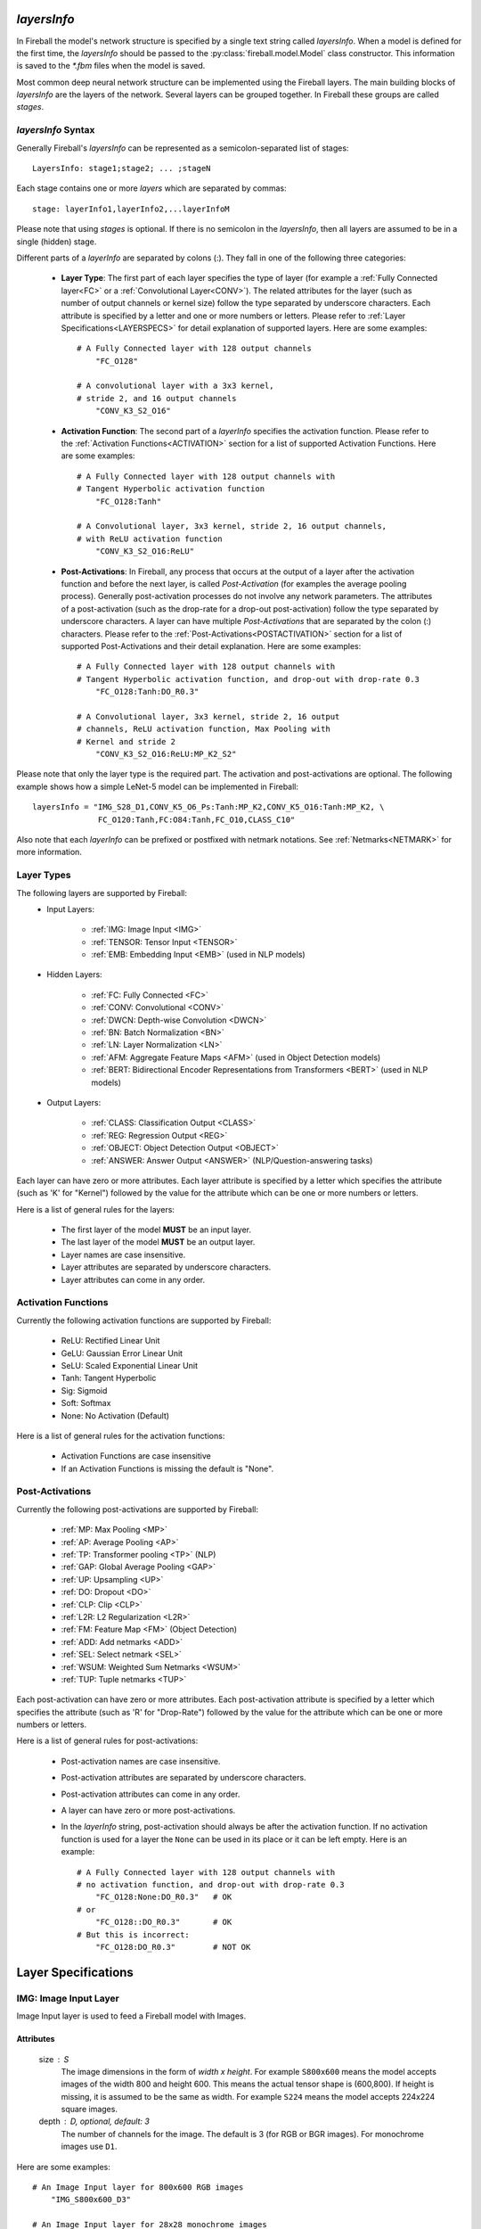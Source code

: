 *layersInfo*
============
In Fireball the model's network structure is specified by a single text string called *layersInfo*. When a model is defined for the first time, the *layersInfo* should be passed to the :py:class:`fireball.model.Model` class constructor. This information is saved to the `*.fbm` files when the model is saved.

Most common deep neural network structure can be implemented using the Fireball layers. The main building blocks of *layersInfo* are the layers of the network. Several layers can be grouped together. In Fireball these groups are called *stages*.

*layersInfo* Syntax
-------------------
Generally Fireball's *layersInfo* can be represented as a semicolon-separated list of stages::

    LayersInfo: stage1;stage2; ... ;stageN

Each stage contains one or more *layers* which are separated by commas::

    stage: layerInfo1,layerInfo2,...layerInfoM
    
Please note that using *stages* is optional. If there is no semicolon in the *layersInfo*, then all layers are assumed to be in a single (hidden) stage.

Different parts of a *layerInfo* are separated by colons (:). They fall in one of the following three categories:

    * **Layer Type**: The first part of each layer specifies the type of layer (for example a :ref:`Fully Connected layer<FC>` or a :ref:`Convolutional Layer<CONV>`). The related attributes for the layer (such as number of output channels or kernel size) follow the type separated by underscore characters. Each attribute is specified by a letter and one or more numbers or letters. Please refer to :ref:`Layer Specifications<LAYERSPECS>` for detail explanation of supported layers. Here are some examples::
    
            # A Fully Connected layer with 128 output channels
                "FC_O128"

            # A convolutional layer with a 3x3 kernel,
            # stride 2, and 16 output channels
                "CONV_K3_S2_O16"

    * **Activation Function**: The second part of a *layerInfo* specifies the activation function. Please refer to the :ref:`Activation Functions<ACTIVATION>` section for a list of supported Activation Functions. Here are some examples::

            # A Fully Connected layer with 128 output channels with
            # Tangent Hyperbolic activation function
                "FC_O128:Tanh"

            # A Convolutional layer, 3x3 kernel, stride 2, 16 output channels,
            # with ReLU activation function
                "CONV_K3_S2_O16:ReLU"


    * **Post-Activations**: In Fireball, any process that occurs at the output of a layer after the activation function and before the next layer, is called *Post-Activation* (for examples the average pooling process). Generally post-activation processes do not involve any network parameters. The attributes of a post-activation (such as the drop-rate for a drop-out post-activation) follow the type separated by underscore characters. A layer can have multiple *Post-Activations* that are separated by the colon (:) characters. Please refer to the :ref:`Post-Activations<POSTACTIVATION>` section for a list of supported Post-Activations and their detail explanation. Here are some examples::

            # A Fully Connected layer with 128 output channels with
            # Tangent Hyperbolic activation function, and drop-out with drop-rate 0.3
                "FC_O128:Tanh:DO_R0.3"

            # A Convolutional layer, 3x3 kernel, stride 2, 16 output
            # channels, ReLU activation function, Max Pooling with
            # Kernel and stride 2
                "CONV_K3_S2_O16:ReLU:MP_K2_S2"

Please note that only the layer type is the required part. The activation and post-activations are optional. The following example shows how a simple LeNet-5 model can be implemented in Fireball::

        layersInfo = "IMG_S28_D1,CONV_K5_O6_Ps:Tanh:MP_K2,CONV_K5_O16:Tanh:MP_K2, \
                      FC_O120:Tanh,FC:O84:Tanh,FC_O10,CLASS_C10"
                      
Also note that each *layerInfo* can be prefixed or postfixed with netmark notations. See :ref:`Netmarks<NETMARK>` for more information.

Layer Types
-----------

The following layers are supported by Fireball:
    * Input Layers:
    
        * :ref:`IMG: Image Input <IMG>`
        * :ref:`TENSOR: Tensor Input <TENSOR>`
        * :ref:`EMB: Embedding Input  <EMB>` (used in NLP models)
    
    * Hidden Layers:
    
        * :ref:`FC: Fully Connected <FC>`
        * :ref:`CONV: Convolutional <CONV>`
        * :ref:`DWCN: Depth-wise Convolution <DWCN>`
        * :ref:`BN: Batch Normalization <BN>`
        * :ref:`LN: Layer Normalization <LN>`
        * :ref:`AFM: Aggregate Feature Maps  <AFM>` (used in Object Detection models)
        * :ref:`BERT: Bidirectional Encoder Representations from Transformers  <BERT>` (used in NLP models)
        
    * Output Layers:
    
        * :ref:`CLASS: Classification Output <CLASS>`
        * :ref:`REG: Regression Output <REG>`
        * :ref:`OBJECT: Object Detection Output <OBJECT>`
        * :ref:`ANSWER: Answer Output <ANSWER>` (NLP/Question-answering tasks)
        
Each layer can have zero or more attributes. Each layer attribute is specified by a letter which specifies the attribute (such as 'K' for "Kernel") followed by the value for the attribute which can be one or more numbers or letters.

Here is a list of general rules for the layers:

    * The first layer of the model **MUST** be an input layer.
    * The last layer of the model **MUST** be an output layer.
    * Layer names are case insensitive.
    * Layer attributes are separated by underscore characters.
    * Layer attributes can come in any order.

.. _ACTIVATION:

Activation Functions
--------------------
Currently the following activation functions are supported by Fireball:

    * ReLU: Rectified Linear Unit
    * GeLU: Gaussian Error Linear Unit
    * SeLU: Scaled Exponential Linear Unit
    * Tanh: Tangent Hyperbolic
    * Sig: Sigmoid
    * Soft: Softmax
    * None: No Activation (Default)
 
Here is a list of general rules for the activation functions:

    * Activation Functions are case insensitive
    * If an Activation Functions is missing the default is "None".

.. _POSTACTIVATION:

Post-Activations
----------------
Currently the following post-activations are supported by Fireball:

    * :ref:`MP: Max Pooling <MP>`
    * :ref:`AP: Average Pooling <AP>`
    * :ref:`TP: Transformer pooling <TP>` (NLP)
    * :ref:`GAP: Global Average Pooling <GAP>`
    * :ref:`UP: Upsampling <UP>`
    * :ref:`DO: Dropout <DO>`
    * :ref:`CLP: Clip <CLP>`
    * :ref:`L2R: L2 Regularization <L2R>`
    * :ref:`FM: Feature Map <FM>` (Object Detection)
    * :ref:`ADD: Add netmarks <ADD>`
    * :ref:`SEL: Select netmark <SEL>`
    * :ref:`WSUM: Weighted Sum Netmarks <WSUM>`
    * :ref:`TUP: Tuple netmarks <TUP>`

Each post-activation can have zero or more attributes. Each post-activation attribute is specified by a letter which specifies the attribute (such as 'R' for "Drop-Rate") followed by the value for the attribute which can be one or more numbers or letters.

Here is a list of general rules for post-activations:

    * Post-activation names are case insensitive.
    * Post-activation attributes are separated by underscore characters.
    * Post-activation attributes can come in any order.
    * A layer can have zero or more post-activations.
    * In the *layerInfo* string, post-activation should always be after the activation function. If no activation function is used for a layer the ``None`` can be used in its place or it can be left empty. Here is an example::
    
            # A Fully Connected layer with 128 output channels with
            # no activation function, and drop-out with drop-rate 0.3
                "FC_O128:None:DO_R0.3"   # OK
            # or
                "FC_O128::DO_R0.3"       # OK
            # But this is incorrect:
                "FC_O128:DO_R0.3"        # NOT OK

.. _LAYERSPECS:

Layer Specifications
====================

.. _IMG:

IMG: Image Input Layer
----------------------
Image Input layer is used to feed a Fireball model with Images.

Attributes
^^^^^^^^^^
    size : S
        The image dimensions in the form of `width x height`. For example ``S800x600`` means the model accepts images of the width 800 and height 600. This means the actual tensor shape is (600,800). If height is missing, it is assumed to be the same as width. For example ``S224`` means the model accepts 224x224 square images.

    depth : D, optional, default: 3
        The number of channels for the image. The default is 3 (for RGB or BGR images). For monochrome images use ``D1``.

Here are some examples::

    # An Image Input layer for 800x600 RGB images
        "IMG_S800x600_D3"

    # An Image Input layer for 28x28 monochrome images
        "IMG_S28_D1"

.. _TENSOR:

TENSOR: Tensor Input Layer
--------------------------
Tensor Input layer is used to feed a Fireball model with tensors of the specified shape.

Attributes
^^^^^^^^^^
    shape : S
        The tensor shape. It is a list of positive integers separated by the '/'.
    
Here are a couple of examples::
    
    # A Tensor Input layer for vectors of length 10
        "TENSOR_S10"

    # A Tensor Input layer for matrixes with shape (3,5)
        "TENSOR_S3/5"

.. _EMB:

EMB: Embedding Input Layer
--------------------------
Embedding Input layer is used with NLP and some other Time-Series tasks. Usually the inputs to this layer are prepared by a tokenizer. This layer is designed to work with Fireball's :py:mod:`SQuAD <fireball.datasets.squad>` and :py:mod:`GLUE <fireball.datasets.glue>` datasets and the Tokenizer Class.

For each sample, the embedding input layer receives 2 arrays:

    * TokenIds: A list of integer values that are the token ID of the tokens in a sequence. The token IDs are actually the indexes to a vocabulary of tokens (Using *WordPiece* subword segmentation algorithm).
    * TokenTypes: A list of integer values with the same length as `TokenIds` that indicate the type of each token in the `TokenIds` list. For example in question-answering tasks the question and context tokens are concatenated and fed to the model as "TokenIds". The `TokenTypes` array has 0's for the question tokens and 1's for the context tokens.
    
The input to this layer is a tuple of tensors (TokenIds, TokenTypes). Each tensor is of the shape (batchSize, maxLen). When a batch of sequences is given to the model (For example during training), the sequences are padded with 0's so that all of them have the same length.

Attributes
^^^^^^^^^^
    outSize : O
        The output size of the embedding layer. This is also known as "Hidden Size".
        
    initStd : S, optional, default: 0.02
        This is the Standard Deviation of the distribution used for random initialization of weight parameters in this layer.
        
    maxLen : L, optional, default: 512
        This is the maximum sequence length supported by this layer (and the model). In other words this is the maximum number of tokens in the inputs to the layer. The default is 512.

    vocabSize : V, optional, default: 30522
        The size of vocabulary. By default this 30522, which is the total number of tokens defined in WordPiece.
        
    rank : R, optional, default: 0
        This is used for Low-Rank models. Low-Rank decomposition is an algorithm used by Fireball to reduce the number of parameters of a model. If this layer is a low-rank decomposed layer, the rank attribute is a positive number specifying the rank of decomposed word embedding matrix. Otherwise for regular models, this is set to 0 which is the default. In most cases this should be left unchanged when composing *layersInfo*. The method :py:meth:`~fireball.model.Model.createLrModel` can be used to reduce the number of parameters of the model. When this method is called, it automatically assigns a `rank` value for each decomposed layer.

**Different Types of Sequence Length**

When we are talking about sequence length in different NLP tasks it can apply to one of the following types of sequence length. For a better understanding of how the NLP models work, it is important to know the differences:

    * Model's maxLen: This is fixed for the a model design and used during the training of the model. This is the maximum sequence length that can be handled by the model. This cannot be changed after the training. For example for `BERTbase` model this is set to 512. This is defined by this layer's ``maxLen`` attribute.
    
    * Datasets's maxSeqLen: This is the max sequence length that occurs in a dataset. For example for SQuAD, this is set to 384. This value cannot be more than the Model's ``maxLen``.
    
    * seqLen: This is the sequence length for a single sample processed by the model. It may or may not include padding. For processing just one sample, padding is not needed. To process a batch of samples, we use padding to make them the same length.

    * noPadLen: When padding is used, this is the non-padded sequence length. When padding is not used, this is equal to the seqLen. (When processing only one sample for example)

Here is an example for BERTbase model::

    # An Embedding input layer for BERTbase model
        "EMB_L512_O768"
    
.. _FC:

FC: Fully Connected Layer
-------------------------
Fully connected layer also known as *Dense* layer is used for a linear transformation of the input tensor.

Attributes
^^^^^^^^^^
    outSize : O
        The size of output tensors also known as output channels.
        
    rank : R, optional, default: 0
        This is used for Low-Rank models. Low-Rank decomposition is an algorithm used by Fireball to reduce the number of parameters of a model. If this layer is a low-rank decomposed layer, the rank attribute is a positive number specifying the rank of the weight matrix. Otherwise for regular models, this is set to 0 which is the default. In most cases this should be left unchanged when composing *layersInfo*. The method :py:meth:`~fireball.model.Model.createLrModel` can be used to reduce the number of parameters of the model. When this method is called, it automatically assigns a `rank` value for each decomposed layer.

    hasBias : B, optional, default: 1
        This attribute indicates whether a bias is used for this linear transformation. If this is 1 (the default), a bias vector is used in this layer. Otherwise if ``B0`` is included in this *layerInfo*, it means the bias is not used.

Here are a couple of examples::

    # A fully connected layer with 128 output channels with bias
        "FC_O128"

    # A fully connected layer with 256 output channels with no bias
        "FC_O256_B0"

.. _CONV:

CONV: Convolutional Layer
-------------------------
This layer implements a convolution operation on the input tensor.

Attributes
^^^^^^^^^^
    kernel : K
        The kernel size for this layer. For square kernels, only one integer value is enough to specify the kernel size. For example ``K3`` specifies a 3x3 kernel. For non-square kernels, the width and height of the kernel are included and separated by 'x'. For example ``K3x5`` specifies a 3x5 kernel. Please note that the actual *shape* of kernel is (5,3) in this case. (5 rows, 3 columns)
        
    stride : S, optional, default: 1
        The stride of convolution. If the stride is the same for both dimensions, only one integer value is enough to specify the stride. Otherwise the stride along the width and height are included and separated by 'x'. For example ``S2x1`` specifies a stride of 2 along the width and 1 along height.

    outDept : O
        The output depth of convolution also known as the number of output channels.
        
    padding : P, optional, default: `v`
        The padding used for the convolutional layer. This attribute can be one of the following:
        
            * ``Ps``: The **SAME** padding mode.
            * ``Pv``: The **VALID** padding mode.
            * ``PXxY``: The value ``X`` is used for padding left and right and the value ``Y`` used for top and bottom.
            * ``PLxRxTxB``: The value ``L`` is used for left, ``R`` for right, ``T`` for top, and ``B`` for bottom.
        
    hasBias : B, optional, default: 1
        This attribute indicates whether a bias is used for this convolutional layer. If this is 1 (the default), a bias vector is used in this layer. Otherwise if ``B0`` is included in this *layerInfo*, it means the bias is not used.

    dilation : D, optional, default: 1
        The dilation for the convolutional layer. If the dilation is the same for both dimensions, only one integer value is enough to specify the dilation. Otherwise the dilation along the width and height are included and separated by 'x'. For example ``D2x4`` specifies a dilation of 2 along the width and 4 along height.

    rank : R, optional, default: 0
        This is used for Low-Rank models. Low-Rank decomposition is an algorithm used by Fireball to reduce the number of parameters of a model. If this layer is a low-rank decomposed layer, the rank attribute is a positive number specifying the rank of the weight tensor. Otherwise for regular models, this is set to 0 which is the default. In most cases this should be left unchanged when composing *layersInfo*. The method :py:meth:`~fireball.model.Model.createLrModel` can be used to reduce the number of parameters of the model. When this method is called, it automatically assigns a `rank` value for each decomposed layer.

Here are some examples::

    # Kernel size 3x3, stride 2 along width and 1 along height,
    # 128 output channels, "SAME" padding
        "CONV_K3_S2x1_O128_Ps"

    # 1-D convolution with kernel size 5, stride 1,
    # 64 output channels, "VALID" padding, No biases
        "FC_K1x5_O64_B0"
        
    # Kernel size 5x3 or shape (3,5), stride 1, 128 output channels,
    # padding: Left: 2, right: 3, top: 1, bottom: 1
        "CONV_K5x3_O128_P2x3x1x1"
        
    # Kernel size 3x3, stride 1, dilation 6, 1024 output
    # channels, "SAME" padding
        "CONV_K3_D6_O1024_Ps"
        
.. _DWCN:

DWCN: Depth-wise Convolutional Layer
------------------------------------
This layer implements a depth-wise convolution operation on the input tensor.

Attributes
^^^^^^^^^^
    kernel : K
        The kernel size for this layer. For square kernels, only one integer value is enough to specify the kernel size. For example ``K3`` specifies a 3x3 kernel. For non-square kernels, the width and height of the kernel are included and separated by 'x'. For example ``K3x5`` specifies a 3x5 kernel. Please note that the actual *shape* of kernel is (5,3) in this case. (5 rows, 3 columns)
        
    stride : S, optional, default: 1
        The stride of convolution. If the stride is the same for both dimensions, only one integer value is enough to specify the stride. Otherwise the stride along the width and height are included and separated by 'x'. For example ``S2x1`` specifies a stride of 2 along the width and 1 along height.
        
    padding : P, optional, default: `v`
        The padding used for the convolutional layer. This attribute can be one of the following:
        
            * ``Ps``: The **SAME** padding mode.
            * ``Pv``: The **VALID** padding mode.
            * ``PXxY``: The value ``X`` is used for padding left and right and the value ``Y`` used for top and bottom.
            * ``PLxRxTxB``: The value ``L`` is used for left, ``R`` for right, ``T`` for top, and ``B`` for bottom.
        
    hasBias : B, optional, default: 1
        This attribute indicates whether a bias is used for this convolutional layer. If this is 1 (the default), a bias vector is used in this layer. Otherwise if ``B0`` is included in this *layerInfo*, it means the bias is not used.

    rank : R, optional, default: 0
        This is used for Low-Rank models. Low-Rank decomposition is an algorithm used by Fireball to reduce the number of parameters of a model. If this layer is a low-rank decomposed layer, the rank attribute is a positive number specifying the rank of the weight tensor. Otherwise for regular models, this is set to 0 which is the default. In most cases this should be left unchanged when composing *layersInfo*. The method :py:meth:`~fireball.model.Model.createLrModel` can be used to reduce the number of parameters of the model. When this method is called, it automatically assigns a `rank` value for each decomposed layer.

Here is an example::

    # Kernel size 3x3, stride 1, "SAME" padding, no biases
        "DWCN_K3_S1_Ps_B0"

.. _BN:

BN: Batch Normalization Layer
-----------------------------
This layer implements a batch normalization operation on the input tensor.

Attributes
^^^^^^^^^^
    epsilon : E, optional, default: 0.001
        The epsilon value used to prevent division by zero in calculations.
    
.. _LN:

LN: Layer Normalization Layer
-----------------------------
This layer implements a layer normalization operation on the input tensor.

Attributes
^^^^^^^^^^
    epsilon : E, optional, default: 1.0e-12
        The epsilon value used to prevent division by zero in calculations.

.. _AFM:

AFM: Aggregate Feature Maps Layer
---------------------------------
This layer is used in object detection models (such as SSD). It gathers the feature maps from outputs of different layers and uses internal convolutional layers to calculate the predicted classes and box adjustments for each anchor box.

The output of a layer is marked as a feature map using the :ref:`FM <FM>` post-activation.

Attributes
^^^^^^^^^^
    numClasses : C
        Number of classes for the object detection model including the background class

Here is an example of how this layer works with :ref:`FM <FM>` post-activations. This is the SSD-512 object detection model::

    layersInfo = 'IMG_S512_D3                                                      \
                  CONV_K3_O64_Ps:ReLu,CONV_K3_O64_Ps:ReLu:MP_K2_Ps                 \
                  CONV_K3_O128_Ps:ReLu,CONV_K3_O128_Ps:ReLu:MP_K2_Ps               \
                  2*CONV_K3_O256_Ps:ReLu,CONV_K3_O256_Ps:ReLu:MP_K2_Ps             \
                  2*CONV_K3_O512_Ps:ReLu,CONV_K3_O512_Ps:ReLu:FM_A4_N2:MP_K2_Ps    \
                  2*CONV_K3_O512_Ps:ReLu,CONV_K3_O512_Ps:ReLu:MP_K3_S1_Ps          \
                  CONV_K3_D6_O1024_Ps:ReLu,CONV_K1_O1024_Ps:ReLu:FM_A6             \
                  CONV_K1_O256_Ps:ReLu,CONV_K3_S2_O512_Ps:ReLu:FM_A6               \
                  CONV_K1_O128_Ps:ReLu,CONV_K3_S2_O256_Ps:ReLu:FM_A6               \
                  CONV_K1_O128_Ps:ReLu,CONV_K3_S2_O256_Ps:ReLu:FM_A6               \
                  CONV_K1_O128_Ps:ReLu,CONV_K3_S2_O256_Ps:ReLu:FM_A4               \
                  CONV_K1_O128_Ps:ReLu,CONV_K2_S2_O256_Ps:ReLu:FM_A4               \
                  AFM_C81                                                          \
                  OBJECT'

The model in the above example has 7 feature maps. The first feature map uses L2 normalization. The AFM layer near the end has 81 classes (80 plus one for background) and the :ref:`OBJECT<OBJECT>` output layer is used.

.. _BERT:

BERT: BERT Layer
----------------
This layer implements a Bidirectional Encoder Representations from Transformers layer. This implementation is based on `Google's original BERT model <https://github.com/google-research/bert>`_.

Attributes
^^^^^^^^^^
    outSize : O
        The output size of this layer. This is also known as the *hidden size* of a BERT layer.
        
    intermediateSize : I
        The intermediate size of BERT layer.

    numHeads : H, optional, default: 12
        The number of heads for the BERT layer. The default is 12.

    dropRate : R, optional, default: 0.1
        Internally a BERT layer uses some drop-out operations. This attribute gives the drop-rate for these drop-out operations. The default is 0.1.

    initSdt : S, optional, default: 0.02
        This is the Standard Deviation of the distribution used for random initialization of weight parameters in this layer.
        
    epsilon : E, optional, default: 1.0e-12
        The epsilon value used in the internal layer normalizations.
        
.. _CLASS:

CLASS: Classification Output Layer
----------------------------------
This output layer is used for classification models. It implements the computation of loss function for training and the predicted probabilities of classes for inference.

Attributes
^^^^^^^^^^
    numClasses : C
        The number of classes for the classification model.

.. note::

    Since this layer includes the softmax function (for multi-class classification) and sigmoid function (for binary classification) for inference, there is no need to add these activation functions to the last Fully Connected layer of the model (The one just before this output layer).

.. _REG:

REG: Regression Output Layer
----------------------------
This output layer is used for regression models. The output of the model can be a floating point scaler value or a tensor with floating values.

Attributes
^^^^^^^^^^
    shape : S, optional, default: 0
        The shape of output. The default is 0 which means a scaler output.

Here are some examples::

    # Scaler output
        "REG_S0"

    # The output is a vector of size 4
        "REG_S4
        
    # The output is an RGB image of size 32x32
        "REG_S32/32/3"

.. _OBJECT:

OBJECT: Object Detection Output Layer
-------------------------------------
This output layer is used for object detection models. It usually follows an :ref:`AFM <AFM>` layer.

This layer does not have any attributes.

.. _ANSWER:

ANSWER: Answer Output Layer
---------------------------
This output layer is used for question-answering models (such as the model for SQuAD). It outputs the start and end indexes of the predicted answer in a given context for a given question.

This layer does not have any attributes.

.. _MP:

MP: Max Pooling
---------------
This post-activation implements the Max Pooling operation on the output of convolutional layers.

Attributes
^^^^^^^^^^
    kernel : K
        The kernel size for Max Pooling. For square kernels, only one integer value is enough to specify the kernel size. For example ``K3`` specifies a 3x3 kernel. For non-square kernels, the width and height of the kernel are included and separated by 'x'. For example ``K3x5`` specifies a 3x5 kernel. Please note that the actual *shape* of kernel is (5,3) in this case. (5 rows, 3 columns)
        
    stride : S, optional, default: Same as kernel
        The stride for the Max Pooling. If the stride is the same for both dimensions, only one integer value is enough to specify the stride. Otherwise the stride along the width and height are included and separated by 'x'. For example ``S2x1`` specifies a stride of 2 along the width and 1 along height. If stride is not specified for Max Pooling, the default behavior is to use the same value as kernel.

    padding : P, optional, default: `v`
        The padding used for the Max Pooling. This attribute can be one of the following:
        
            * ``Ps``: The **SAME** padding mode.
            * ``Pv``: The **VALID** padding mode.
            * ``PXxY``: The value ``X`` is used for padding left and right and the value ``Y`` used for top and bottom.
            * ``PLxRxTxB``: The value ``L`` is used for left, ``R`` for right, ``T`` for top, and ``B`` for bottom.

Here is an example::

    # Kernel size 3x3, stride 2 along width and 1 along height,
    # 128 output channels, "SAME" padding, ReLU activation, Max pooling
    # with kernel 2x2 and stride 2x2.
        "CONV_K3_S2x1_O128_Ps:ReLU:MP_K2"

.. _AP:

AP: Average Pooling
-------------------
This post-activation implements the Average Pooling operation on the output of convolutional layers.

Attributes
^^^^^^^^^^
    kernel : K
        The kernel size for Average Pooling. For square kernels, only one integer value is enough to specify the kernel size. For example ``K3`` specifies a 3x3 kernel. For non-square kernels, the width and height of the kernel are included and separated by 'x'. For example ``K3x5`` specifies a 3x5 kernel. Please note that the actual *shape* of kernel is (5,3) in this case. (5 rows, 3 columns)
        
    stride : S, optional, default: Same as kernel
        The stride for the Average Pooling. If the stride is the same for both dimensions, only one integer value is enough to specify the stride. Otherwise the stride along the width and height are included and separated by 'x'. For example ``S2x1`` specifies a stride of 2 along the width and 1 along height. If stride is not specified for Average Pooling, the default behavior is to use the same value as kernel.

    padding : P, optional, default: `v`
        The padding used for the Max Pooling. This attribute can be one of the following:
        
            * ``Ps``: The **SAME** padding mode.
            * ``Pv``: The **VALID** padding mode.
            * ``PXxY``: The value ``X`` is used for padding left and right and the value ``Y`` used for top and bottom.
            * ``PLxRxTxB``: The value ``L`` is used for left, ``R`` for right, ``T`` for top, and ``B`` for bottom.

Here is an example::

    # Kernel size 3x3, stride 2 along width and 1 along height,
    # 128 output channels, "SAME" padding, ReLU activation, Average pooling
    # with kernel 2x2 and stride 2x2.
        "CONV_K3_S2x1_O128_Ps:ReLU:AP_K2"

.. _TP:

TP: Transformer pooling
-----------------------
This post-activation is used in transformer models. It is usually used on the output of the last :ref:`BERT<BERT>` layer. It uses the first `n` vectors from the output sequence of the BERT layer.

Attributes
^^^^^^^^^^
    numVectors : N, optional, default: 1
        The number of vectors to include as the output of the BERT layer. The default is 1 which uses only the first vector in the sequence.

This is usually used to feed the fully connected layer that follows the last BERT layer for text classification applications.

.. _GAP:

GAP: Global Average Pooling
---------------------------
This post-activation implements the Global Average Pooling on the output of a convolutional layer.

This post-activation does not have any attributes.

.. _UP:

UP: Upsampling
--------------
This post-activation implements the Upsampling operation on the output of a convolutional layer.

Attributes
^^^^^^^^^^
    scale : S
        The scale for upsampling. If the scale is the same for both dimensions, only one integer value is enough to specify the scale. Otherwise the scale along the width and height are included and separated by 'x'. For example ``S2x4`` specifies a scale of 2 along the width and 4 along height.

.. _DO:

DO: Dropout
-----------
This post-activation implements the drop-out operation on the output of a fully connected or convolutional layer.

Attributes
^^^^^^^^^^
    dropRate : R, optional, default: global drop rate
        The rate or probability of drop out. Fireball allows the drop rate to be specified for each layer or globally for the whole model. The combination of the drop-rate values specified for each `DO` operation and the global drop-rate determines the drop-out behavior as follows:
        
            * If the drop-rate for the whole model is 1.0 (that is dropOutKeep=0, see Model's :py:meth:`~fireball.model.Model.__init__` method), then the dropout is globally disabled. The drop-rate values specified for DO post-activations are all ignored in this case.
            
            * If the drop-rate for the whole model is 0.0 (that is dropOutKeep=1 which is the default, see Model's :py:meth:`~fireball.model.Model.__init__` method), then drop out is disabled for all the DO post-activations without a specified drop-rate value. All other DO operations use their specified drop-rate values.
            
            * Otherwise, if the drop-rate for the whole model is a number between 0 and 1, this rate is used for all the DO post-activations without a specified drop-rate. All other DO operations use their specified drop-rate values.

.. _CLP:

CLP: Clip
---------
This post-activation clips the output of a layer to the specified min and max values.

Attributes
^^^^^^^^^^
    hiVal : H, optional, default: inf
        The maximum value to clip to.
        
    loVal : L, optional, default: -inf
        The minimum value to clip to.
        
At least one of hiVal or loVal must be specified.

Here is an example::

    # A Batch Normalization layer, ReLU activation, clipped
    # to a maximum of 6.0. Taken from MobileNetV2.
    # This is how a "ReLU6" can be implemented in Fireball
        "BN:ReLU:CLP_H6"

.. _L2R:

L2R: L2 Regularization
----------------------
The L2 Regularization post-activation doesn't actually change the output of a layer. It just marks the parameters of the layer to be included in the calculation of L2 regularization.

Attributes
^^^^^^^^^^
    factor : F, optional, default: 1.0
        The factor applied to the L2 norm of the parameters of this layer. Fireball allows the L2 Regularization factor to be specified for each layer or globally for the whole model. The combination of the factor specified for each `L2R` post-activation and the global regularization factor determines the regularization behavior as follows:
        
            * If the regularization factor for the whole model is 0.0 (that is regFactor=0 which is the default, see Model's :py:meth:`~fireball.model.Model.__init__` method), then L2 Regularization is globally disabled. The `factor` values specified for `L2R` post-activations are all ignored in this case.
            
            * Otherwise, if the regularization factor for the whole model is non-zero, this global value is used for all L2R post-activations without a factor specified. The L2R post-activations with a factor specified use their own factor.

The actual L2 regularization value for the whole model is the summation of L2 norms of all parameters of the layers with an L2R post-activation, weighted by the factor values as specified above.

.. _FM:

FM: Feature Map
---------------
The Feature Map post-activation is used with object detection models to specify the output of a layer as a Feature Map. An :ref:`AFM<AFM>` layer near the end of the *layersInfo* is then used to "aggregate" these feature maps and create the class and box predictions for the objects detected in the image.

Attributes
^^^^^^^^^^
    anchors : A
        The number of "Anchor boxes" for the feature map.
        
    norm : N, optional, default: 0
        This attribute specifies the type of normalization applied to the feature maps. Currently only 0 and 2 are the supported values. A value of 0 (the default) means there is no normalization for this feature map. A value of 2 means L2 normalization should be applied to this feature map. The :ref:`AFM<AFM>` layer uses this information when combining all feature maps.
        
Please refer to the documentation of :ref:`AFM<AFM>` layer for more information and an example of FM post-activations used in an object detection model.

.. _ADD:

ADD: Add netmarks
-----------------
This post-activations adds the output this layer with the specified :ref:`netmarks<NETMARK>`.

Attributes
^^^^^^^^^^
    netmarks : N
        The netmark IDs that are added to the output of current layer. At least one netmark must be specified. Multiple netmark IDs are separated by '/'.
        

Here is an example::

    # Add the output of this convolutional layer with
    # netmarks 2 and 3 (which should be defined somewhere in
    # previous layers).
    "CONV_K3_O128:ReLU:ADD_N2/3"

.. _SEL:

SEL: Select netmark
-------------------
This post-activations selects and outputs one of the specified :ref:`netmarks<NETMARK>` based on the output of this layer. This post-activation can only be used with :ref:`FC<FC>` layers.

Attributes
^^^^^^^^^^
    netmarks : N
        The netmark IDs to choose from. This layer's output determines which one of the specified netmarks is used as the output of this layer. Multiple netmark IDs are separated by '/'. At least 2 netmark ID are required for this post-activation to work.
        
If only 2 netmark are specified (binary selection), this layer must be a fully connected layer with output size 1 and Sigmoid activation function. If sigmoid's output value is less than 0.5 the first netmark value is used as output, otherwise the second one is used.

Otherwise, if there are `n` netmarks (`n`>2), this layer must be a fully connected layer with output size of `n`. In this case the i\ :sup:`th` netmark is used for the output of this layer where `i = argmax(FC layer output)`.

.. note::

   Since this operation is not differentiable, this post-activation can only be used for inference. A common use case is to train different sub-models separately and then "merge" them together using this post-activation to make a larger model for inference.

Here are a couple of examples::

    # The output of this layer is netmark ID 2 if the
    # output of layer (the output of sigmoid function) is
    # less than 0.5, and netmark ID 3 otherwise.
    # Netmarks 2 and 3 must have been define somewhere in
    # previous layers.
    "FC_O1:Sig:SEL_N2/3"

    # Assuming the output of fully connected layer is "fcOut",
    # output of this layer is:
    #   netmark 3, if fcOut[0] is the largest value in fcOut
    #   netmark 4, if fcOut[1] is the largest value in fcOut
    #   netmark 7, if fcOut[2] is the largest value in fcOut
    #   netmark 9, if fcOut[3] is the largest value in fcOut
    # Netmarks 3,4,7, and 9 must have been define somewhere in
    # previous layers.
    "FC_O4::SEL_N3/4/7/9"
    
.. _WSUM:

WSUM: Weighted Sum Netmarks
---------------------------
This post-activations outputs a weighted summation of the specified :ref:`netmarks<NETMARK>`. The summation is weighted by the output of this layer. This post-activation can only be used with :ref:`FC<FC>` layers and sigmoid or softmax activations.

Attributes
^^^^^^^^^^
    netmarks : N
        The netmark IDs that are included in the weighted sum. The output of activation function in this layer determines the weights for each one of the specified netmarks. Multiple netmark IDs are separated by '/'. At least 2 netmark ID are required for this post-activation to work.
        
If only 2 netmarks are specified, this layer must be a fully connected layer with output size 1 and Sigmoid activation function. Assuming sigmoid's output value is `sigOut` the output of this layer is:

.. math:: output = sigOut.netmark_1 + (1-sigOut).netmark_0
    
where netmark\ :sub:`0` and netmark\ :sub:`1` are the values of the first and second netmark specified in this post-activation.

Otherwise, if there are `n` netmarks (`n`>2), this layer must be a fully connected layer with output size of `n` and Softmax activation function. Assuming softmax's output value is `weights` the output of this layer is:

.. math:: output = \sum_{i=0}^{n-1} weights[i].netmark_i

where netmark\ :sub:`0` to netmark\ :sub:`n-1` are the values of the `n` netmarks specified in this post-activation.

Here are a couple of examples::

    # For 2 netmarks, output size is 1 and Sigmoid is used
    "FC_O1:Sig:WSUM_N2/3"

    # For 3 netmarks, output size is 3 and Softmax is used
    "FC_O3:Soft:WSUM_N3/4/5"

.. _TUP:

TUP: Tuple netmarks
-------------------
This post-activations bundles the output of this layer with the specified :ref:`netmarks<NETMARK>` in a tuple and returns the whole tuple as the output of this layer.

Attributes
^^^^^^^^^^
    netmarks : N
        The netmark IDs that are included in tuple. At least one netmark is required for this post-activation to work.


.. _NETMARK:

Netmarks
========
Most neural networks are made up of a sequence of layers where the output of each layer is fed to the input of following layer. However there are some cases where the network is a directed graph of layers. In other words there can be bypass paths (such as the ones in Residual Networks).

Fireball uses the concept of Netmarks to allow implementation of multiple paths. A netmark is a location in the network structure (such as output of a layer) that is remembered (like a bookmark in a book). Each netmark is specified by a unique integer number. To add the output of a layer to the model's list of netmarks, you can use the ">X" notation where 'X' is the unique identifier of the netmark. In the following example the output of a convolutional layer is added to the netmarks with a netmark ID of 1::

        # A Convolutional layer, 3x3 kernel, stride 2, ReLU activation
        # function, Max Pooling with Kernel and stride 2, the output
        # is added to netmarks with a netmark ID 1.
            "CONV_K3_S2:ReLU:MP_K2_S2>1"

Once a netmark is added to a model, it can be used in many different ways giving Fireball one of its powerful features. The first use case is when a netmark is specified as input to layer in the model.

In normal cases, the input to a layer is the output of the previous layer. But using the nemark input feature, you can specify one of the existing netmarks as the input to the layer. The "X>" notation before the layer text means the layer gets its input from the netmark specified by the netmark ID 'X'. In the following example the :ref:`Fully Connected layer<FC>` gets its input from netmark with ID 3::

        # A Fully Connected layer with 128 output channels with
        # Tangent Hyperbolic activation function, and drop-out with drop-rate 0.3
        # The input to this layer comes from the netmark with ID 3
            "3>FC_O128:Tanh:DO_R0.3"

Fireball also allows you to merge different paths using some special types of post-activations. For example, the following shows how to use the :ref:`ADD<ADD>` post-activation to add 2 different netmarks to the output of current layer before outputting it to the next layer::

        # A Convolutional layer, 3x3 kernel, stride 2, ReLU activation
        # function, Max Pooling with Kernel and stride 2, the output
        # is then added to the netmarks 3 and 4 and the results of the
        # addition is outputted to next layer.
            "CONV_K3_S2:ReLU:MP_K2_S2:ADD_N3/4"


.. _BLOCKS:

Blocks
======
Fireball blocks are like macros. You can define a combination of layers and connect them together as a block. The defined blocks can then be reused in the *layersInfo* just like any other fireball layer. A block is defined in a single text string called *blockInfo*. When creating a model, create a list of *blockInfo* strings and pass it to the :py:class:`fireball.model.Model` class.

A block can have up to 10 different paths that are merged together and used as the output of the block.

*blockInfo* Syntax:
--------------------
A *blockInfo* string has 4 main parts which are separated by  '|'::

    blockInfo = "<name>|<attributes>|<mergeFunc>|<pathLayersInfo1>;<pathLayersInfo2>;..."

Let's look at the details of each part:

    * name: This is the name of the block. This name is used when this block is "called" inside *layersInfo* just like the names of Fireball's native layers.
    * attributes: This part defines the attributes of the block. It is made up of zero or more attribute definitions separated by comma:
    
        .. code-block:: python
    
            attributes = attDef0,attDef1,...
        
        attribute definitions contain attribute letter, name, type, and default separated by underscore characters:
    
        * Attribute Letter: This is the letter used to specify the value of this attribute when this block is used in the *layersInfo*.
        * Attribute Name: The name of attribute.
        * Attribute Type: Currently the following type specifiers are supported:
            
            * ``i``: signed integer
            * ``u``: unsigned integer
            * ``ixi``: A pair of signed integers. Usually for 2D attributes. If one value is specified, it is assigned to both.
            * ``uxu``: A pair of unsigned integers. Usually for 2D attributes. If one value is specified, it is assigned to both.
            * ``f``: A floating point value.
            * ``p``: A padding type value. Similar to the `padding` attribute of :ref:`Convolutional<CONV>` layers.
            * ``b``: A boolean value.

        .. note::

            The attribute types ``i``, ``u``, ``f``, and ``b`` can be used to define *list attributes*. For example ``i*3`` means the attribute takes 3 integer values separated by "/" (See the ResNet50 example below). If the number of items in the list is not known, you can use ``i*?``.
            
        * Attribute Default: If a default is specified for an attribute, it means this is an optional attribute. When this block is used in the *layersInfo*, if a value is not specified for this attribute, the specified default value will be used. If a default value is not specified, it means this attribute is required and must be specified when it is used in the model's *layersInfo*.

    * mergeFunc: This is the function used to merge the outputs of different paths. Currently only "add" is supported which adds the outputs of all paths.
    * pathLayersInfo1;...: A block can have up to 10 paths. Each path is comma delimited list of Fireball native layers just like they are used in *layersInfo*. The only difference is that we can use the block attributes as place holders for the attributes of the layers in the path.
    
        .. note::
    
            A *pathLayersInfo* can be just a bypass route from the input to the output of block. In this case the pseudo layer **ID** (short for Identity) can be used to specify a bypass path (See the second example below)


Block Examples
--------------
Here are some examples (From MobileNetV2 and ResNet50) of how to define and use
Blocks::

    # Example 1:
    # This is one of the blocks used by MobileNetV2.
    # Block name is "MN1"
    # It has 2 attributes:
    #    extension: letter "X" is used to specify this attribute.
    #    outDept: letter "O" is used to specify this attribute.
    # Both attributes are integer (letter "i" is used) and required
    # because a default value is not specified.
    # This block has only one path (No semicolons used in the "pathLayersInfo")
    # Note how block attribute "%x" and "%o" are used in the "pathLayersInfo"
    # as place holders for the output size of the first and last convolutional
    # layers.
    # For example "CONV_K1_O%x_Ps_B0" means use whatever value passed
    # to the block as X (expansion) for the outDept (O) of this convolutional
    # layer.
    
    blockInfo = 'MN1|x_expansion_i,o_outDept_i|                     \
                 add|                                               \
                 CONV_K1_O%x_Ps_B0,BN:ReLU:CLP_H6,DWCN_K3_S1_Ps_B0, \
                    BN:ReLU:CLP_H6,CONV_K1_O%o_Ps_B0,BN'

    # This is an example of how this block is used in the "layersInfo" (from
    # MobileNetV2) with expansion=384 and outDept=96:
    
        layersInfo = "...,MN1_X384_O96,..."

    # Example 2:
    # Here is another similar MobileNetV2 block with a shortcut path. Note
    # the usage of "ID" for the second path:
    
    blockInfo = 'MN1S|x_expansion_i,o_outDept_i|                    \
                 add|                                               \
                 CONV_K1_O%x_Ps_B0,BN:ReLU:CLP_H6,DWCN_K3_Ps_B0,    \
                    BN:ReLU:CLP_H6,CONV_K1_O%o_Ps_B0,BN;ID'

    # Example 3:
    # Here is another example from ResNet50 with 2 paths and 3 attributes.
    # Note the usage of list of integers for the second attribute and
    # the default value for the third attribute. Also note how the items
    # in the list are used as place holders in "pathLayersInfo".
    # For example "CONV_K%k_S1_O%o1_Ps" means use the value of block attribute
    # "kernel" for the kernel (K%k) and the second item in the list of the block
    # attribute "outSizes" for the outDept (O%o1) of this convolutional layer.
    
    blockInfo = 'RES2|k_kernel_ixi,o_outSizes_i*3,s_stride_ixi_1    \
                 add|                                               \
                 CONV_K1_S%s_O%o0_Pv,BN:ReLU,CONV_K%k_S1_O%o1_Ps,   \
                    BN:ReLU,CONV_K1_S1_O%o2,BN;                     \
                 CONV_K1_S%s_O%o2_Pv,BN'

    # Here is an example how this block is used in the "layersInfo" of
    # ResNet50 with kernel=3, outSizes=[64,64,256], and stride=1
    
        layersInfo = "...,RES2_K3_O64/64/256_S1:ReLU,..."

